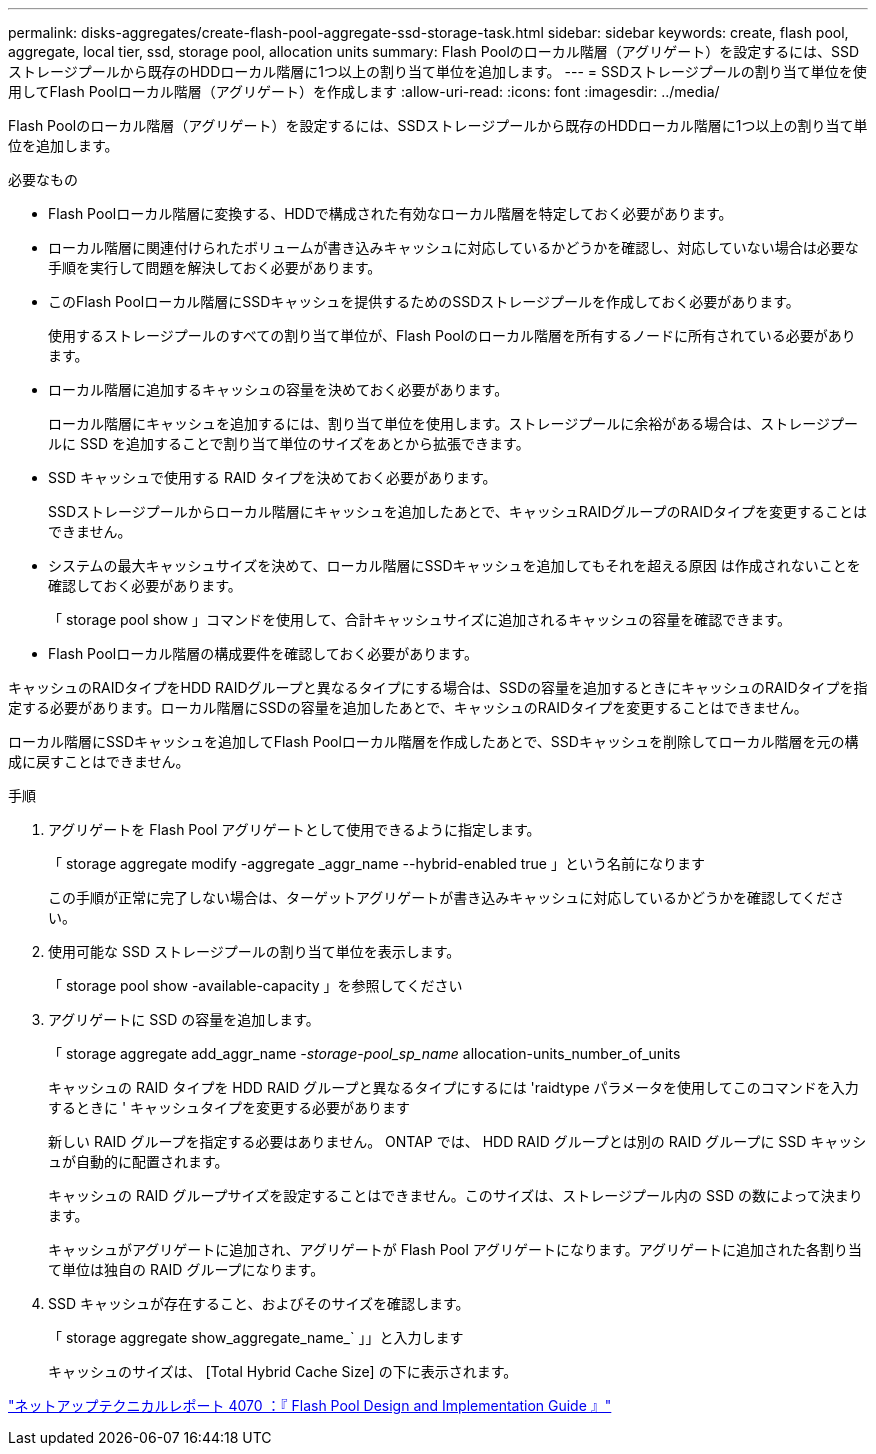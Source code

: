 ---
permalink: disks-aggregates/create-flash-pool-aggregate-ssd-storage-task.html 
sidebar: sidebar 
keywords: create, flash pool, aggregate, local tier, ssd, storage pool, allocation units 
summary: Flash Poolのローカル階層（アグリゲート）を設定するには、SSDストレージプールから既存のHDDローカル階層に1つ以上の割り当て単位を追加します。 
---
= SSDストレージプールの割り当て単位を使用してFlash Poolローカル階層（アグリゲート）を作成します
:allow-uri-read: 
:icons: font
:imagesdir: ../media/


[role="lead"]
Flash Poolのローカル階層（アグリゲート）を設定するには、SSDストレージプールから既存のHDDローカル階層に1つ以上の割り当て単位を追加します。

.必要なもの
* Flash Poolローカル階層に変換する、HDDで構成された有効なローカル階層を特定しておく必要があります。
* ローカル階層に関連付けられたボリュームが書き込みキャッシュに対応しているかどうかを確認し、対応していない場合は必要な手順を実行して問題を解決しておく必要があります。
* このFlash Poolローカル階層にSSDキャッシュを提供するためのSSDストレージプールを作成しておく必要があります。
+
使用するストレージプールのすべての割り当て単位が、Flash Poolのローカル階層を所有するノードに所有されている必要があります。

* ローカル階層に追加するキャッシュの容量を決めておく必要があります。
+
ローカル階層にキャッシュを追加するには、割り当て単位を使用します。ストレージプールに余裕がある場合は、ストレージプールに SSD を追加することで割り当て単位のサイズをあとから拡張できます。

* SSD キャッシュで使用する RAID タイプを決めておく必要があります。
+
SSDストレージプールからローカル階層にキャッシュを追加したあとで、キャッシュRAIDグループのRAIDタイプを変更することはできません。

* システムの最大キャッシュサイズを決めて、ローカル階層にSSDキャッシュを追加してもそれを超える原因 は作成されないことを確認しておく必要があります。
+
「 storage pool show 」コマンドを使用して、合計キャッシュサイズに追加されるキャッシュの容量を確認できます。

* Flash Poolローカル階層の構成要件を確認しておく必要があります。


キャッシュのRAIDタイプをHDD RAIDグループと異なるタイプにする場合は、SSDの容量を追加するときにキャッシュのRAIDタイプを指定する必要があります。ローカル階層にSSDの容量を追加したあとで、キャッシュのRAIDタイプを変更することはできません。

ローカル階層にSSDキャッシュを追加してFlash Poolローカル階層を作成したあとで、SSDキャッシュを削除してローカル階層を元の構成に戻すことはできません。

.手順
. アグリゲートを Flash Pool アグリゲートとして使用できるように指定します。
+
「 storage aggregate modify -aggregate _aggr_name --hybrid-enabled true 」という名前になります

+
この手順が正常に完了しない場合は、ターゲットアグリゲートが書き込みキャッシュに対応しているかどうかを確認してください。

. 使用可能な SSD ストレージプールの割り当て単位を表示します。
+
「 storage pool show -available-capacity 」を参照してください

. アグリゲートに SSD の容量を追加します。
+
「 storage aggregate add_aggr_name __ -storage-pool_sp_name __ allocation-units_number_of_units

+
キャッシュの RAID タイプを HDD RAID グループと異なるタイプにするには 'raidtype パラメータを使用してこのコマンドを入力するときに ' キャッシュタイプを変更する必要があります

+
新しい RAID グループを指定する必要はありません。 ONTAP では、 HDD RAID グループとは別の RAID グループに SSD キャッシュが自動的に配置されます。

+
キャッシュの RAID グループサイズを設定することはできません。このサイズは、ストレージプール内の SSD の数によって決まります。

+
キャッシュがアグリゲートに追加され、アグリゲートが Flash Pool アグリゲートになります。アグリゲートに追加された各割り当て単位は独自の RAID グループになります。

. SSD キャッシュが存在すること、およびそのサイズを確認します。
+
「 storage aggregate show_aggregate_name_` 」」と入力します

+
キャッシュのサイズは、 [Total Hybrid Cache Size] の下に表示されます。



http://www.netapp.com/us/media/tr-4070.pdf["ネットアップテクニカルレポート 4070 ：『 Flash Pool Design and Implementation Guide 』"^]
